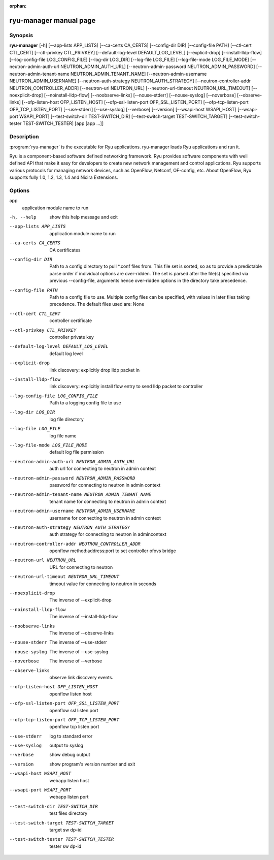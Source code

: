 :orphan:

ryu-manager manual page
=======================


Synopsis
--------
**ryu-manager** [-h]
[--app-lists APP_LISTS] [--ca-certs CA_CERTS]
[--config-dir DIR] [--config-file PATH]
[--ctl-cert CTL_CERT] [--ctl-privkey CTL_PRIVKEY]
[--default-log-level DEFAULT_LOG_LEVEL] [--explicit-drop]
[--install-lldp-flow] [--log-config-file LOG_CONFIG_FILE]
[--log-dir LOG_DIR] [--log-file LOG_FILE]
[--log-file-mode LOG_FILE_MODE]
[--neutron-admin-auth-url NEUTRON_ADMIN_AUTH_URL]
[--neutron-admin-password NEUTRON_ADMIN_PASSWORD]
[--neutron-admin-tenant-name NEUTRON_ADMIN_TENANT_NAME]
[--neutron-admin-username NEUTRON_ADMIN_USERNAME]
[--neutron-auth-strategy NEUTRON_AUTH_STRATEGY]
[--neutron-controller-addr NEUTRON_CONTROLLER_ADDR]
[--neutron-url NEUTRON_URL]
[--neutron-url-timeout NEUTRON_URL_TIMEOUT]
[--noexplicit-drop] [--noinstall-lldp-flow]
[--noobserve-links] [--nouse-stderr] [--nouse-syslog]
[--noverbose] [--observe-links]
[--ofp-listen-host OFP_LISTEN_HOST]
[--ofp-ssl-listen-port OFP_SSL_LISTEN_PORT]
[--ofp-tcp-listen-port OFP_TCP_LISTEN_PORT] [--use-stderr]
[--use-syslog] [--verbose] [--version]
[--wsapi-host WSAPI_HOST] [--wsapi-port WSAPI_PORT]
[--test-switch-dir TEST-SWITCH_DIR]
[--test-switch-target TEST-SWITCH_TARGET]
[--test-switch-tester TEST-SWITCH_TESTER]
[app [app ...]]

Description
-----------
:program:`ryu-manager` is the executable for Ryu applications. ryu-manager
loads Ryu applications and run it.

Ryu is a component-based software defined networking framework. Ryu
provides software components with well defined API that make it easy for
developers to create new network management and control applications.
Ryu supports various protocols for managing network devices, such as
OpenFlow, Netconf, OF-config, etc. About OpenFlow, Ryu supports fully
1.0, 1.2, 1.3, 1.4 and Nicira Extensions.

Options
-------
app
    application module name to run

-h, --help
    show this help message and exit

--app-lists APP_LISTS
    application module name to run

--ca-certs CA_CERTS
    CA certificates

--config-dir DIR
    Path to a config directory to pull \*.conf files from.
    This file set is sorted, so as to provide a
    predictable parse order if individual options are
    over-ridden. The set is parsed after the file(s)
    specified via previous --config-file, arguments hence
    over-ridden options in the directory take precedence.

--config-file PATH
    Path to a config file to use. Multiple config files
    can be specified, with values in later files taking
    precedence. The default files used are: None

--ctl-cert CTL_CERT
    controller certificate

--ctl-privkey CTL_PRIVKEY  
    controller private key

--default-log-level DEFAULT_LOG_LEVEL  
    default log level

--explicit-drop
    link discovery: explicitly drop lldp packet in

--install-lldp-flow
    link discovery: explicitly install flow entry to send
    lldp packet to controller

--log-config-file LOG_CONFIG_FILE
    Path to a logging config file to use

--log-dir LOG_DIR
    log file directory

--log-file LOG_FILE
    log file name

--log-file-mode LOG_FILE_MODE  
    default log file permission

--neutron-admin-auth-url NEUTRON_ADMIN_AUTH_URL  
    auth url for connecting to neutron in admin context

--neutron-admin-password NEUTRON_ADMIN_PASSWORD  
    password for connecting to neutron in admin context

--neutron-admin-tenant-name NEUTRON_ADMIN_TENANT_NAME  
    tenant name for connecting to neutron in admin context

--neutron-admin-username NEUTRON_ADMIN_USERNAME  
    username for connecting to neutron in admin context

--neutron-auth-strategy NEUTRON_AUTH_STRATEGY  
    auth strategy for connecting to neutron in admincontext

--neutron-controller-addr NEUTRON_CONTROLLER_ADDR  
    openflow method:address:port to set controller ofovs bridge

--neutron-url NEUTRON_URL  
    URL for connecting to neutron

--neutron-url-timeout NEUTRON_URL_TIMEOUT  
    timeout value for connecting to neutron in seconds

--noexplicit-drop
    The inverse of --explicit-drop

--noinstall-lldp-flow  
    The inverse of --install-lldp-flow

--noobserve-links
    The inverse of --observe-links

--nouse-stderr
    The inverse of --use-stderr

--nouse-syslog
    The inverse of --use-syslog

--noverbose
    The inverse of --verbose

--observe-links
    observe link discovery events.

--ofp-listen-host OFP_LISTEN_HOST  
    openflow listen host

--ofp-ssl-listen-port OFP_SSL_LISTEN_PORT  
    openflow ssl listen port

--ofp-tcp-listen-port OFP_TCP_LISTEN_PORT  
    openflow tcp listen port

--use-stderr
    log to standard error

--use-syslog
    output to syslog

--verbose
    show debug output

--version
    show program's version number and exit

--wsapi-host WSAPI_HOST  
    webapp listen host

--wsapi-port WSAPI_PORT  
    webapp listen port
  
--test-switch-dir TEST-SWITCH_DIR  
    test files directory

--test-switch-target TEST-SWITCH_TARGET  
    target sw dp-id

--test-switch-tester TEST-SWITCH_TESTER  
    tester sw dp-id
